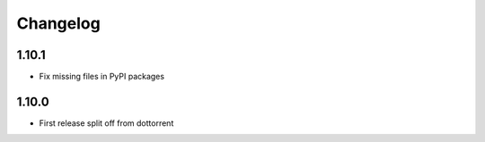 Changelog
=========

1.10.1
------
* Fix missing files in PyPI packages

1.10.0
-----
* First release split off from dottorrent
